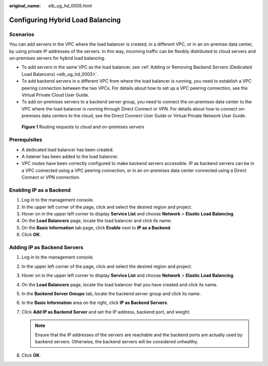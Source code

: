 :original_name: elb_ug_hd_0005.html

.. _elb_ug_hd_0005:

Configuring Hybrid Load Balancing
=================================

Scenarios
---------

You can add servers in the VPC where the load balancer is created, in a different VPC, or in an on-premise data center, by using private IP addresses of the servers. In this way, incoming traffic can be flexibly distributed to cloud servers and on-premises servers for hybrid load balancing.

-  To add servers in the same VPC as the load balancer, see :ref:`Adding or Removing Backend Servers (Dedicated Load Balancers) <elb_ug_hd_0003>`.
-  To add backend servers in a different VPC from where the load balancer is running, you need to establish a VPC peering connection between the two VPCs. For details about how to set up a VPC peering connection, see the Virtual Private Cloud User Guide.
-  To add on-premises servers to a backend server group, you need to connect the on-premises data center to the VPC where the load balancer is running through Direct Connect or VPN. For details about how to connect on-premises data centers to the cloud, see the Direct Connect User Guide or Virtual Private Network User Guide.


.. figure:: /_static/images/en-us_image_0000001260652397.png
   :alt: **Figure 1** Routing requests to cloud and on-premises servers

   **Figure 1** Routing requests to cloud and on-premises servers

Prerequisites
-------------

-  A dedicated load balancer has been created.
-  A listener has been added to the load balancer.
-  VPC routes have been correctly configured to make backend servers accessible. IP as backend servers can be in a VPC connected using a VPC peering connection, or in an on-premises data center connected using a Direct Connect or VPN connection.

Enabling IP as a Backend
------------------------

#. Log in to the management console.
#. In the upper left corner of the page, click |image1| and select the desired region and project.
#. Hover on |image2| in the upper left corner to display **Service List** and choose **Network** > **Elastic Load Balancing**.
#. On the **Load Balancers** page, locate the load balancer and click its name.
#. On the **Basic Information** tab page, click **Enable** next to **IP as a Backend**.
#. Click **OK**.

Adding IP as Backend Servers
----------------------------

#. Log in to the management console.
#. In the upper left corner of the page, click |image3| and select the desired region and project.
#. Hover on |image4| in the upper left corner to display **Service List** and choose **Network** > **Elastic Load Balancing**.
#. On the **Load Balancers** page, locate the load balancer that you have created and click its name.
#. In the **Backend Server Groups** tab, locate the backend server group and click its name.
#. In the **Basic Information** area on the right, click **IP as Backend Servers**.
#. Click **Add IP as Backend Server** and set the IP address, backend port, and weight.

   .. note::

      Ensure that the IP addresses of the servers are reachable and the backend ports are actually used by backend servers. Otherwise, the backend servers will be considered unhealthy.

#. Click **OK**.

.. |image1| image:: /_static/images/en-us_image_0000001211126503.png
.. |image2| image:: /_static/images/en-us_image_0000001417088430.png
.. |image3| image:: /_static/images/en-us_image_0000001211126503.png
.. |image4| image:: /_static/images/en-us_image_0000001417088430.png
